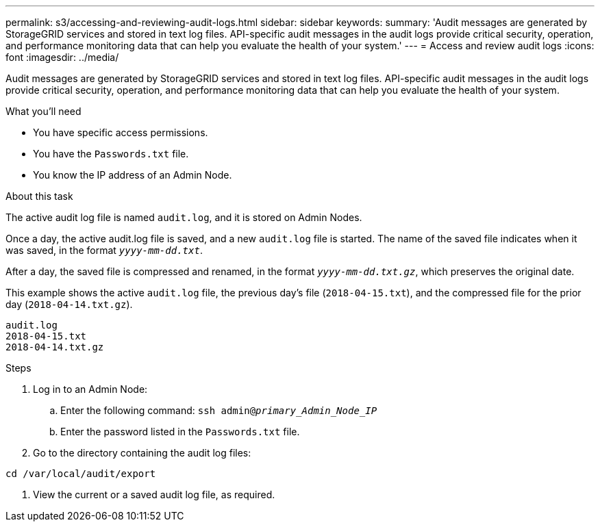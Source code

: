 ---
permalink: s3/accessing-and-reviewing-audit-logs.html
sidebar: sidebar
keywords:
summary: 'Audit messages are generated by StorageGRID services and stored in text log files. API-specific audit messages in the audit logs provide critical security, operation, and performance monitoring data that can help you evaluate the health of your system.'
---
= Access and review audit logs
:icons: font
:imagesdir: ../media/

[.lead]
Audit messages are generated by StorageGRID services and stored in text log files. API-specific audit messages in the audit logs provide critical security, operation, and performance monitoring data that can help you evaluate the health of your system.

.What you'll need
* You have specific access permissions.
* You have the `Passwords.txt` file.
* You know the IP address of an Admin Node.

.About this task
The active audit log file is named `audit.log`, and it is stored on Admin Nodes.

Once a day, the active audit.log file is saved, and a new `audit.log` file is started. The name of the saved file indicates when it was saved, in the format `_yyyy-mm-dd.txt_`.

After a day, the saved file is compressed and renamed, in the format `_yyyy-mm-dd.txt.gz_`, which preserves the original date.

This example shows the active `audit.log` file, the previous day's file (`2018-04-15.txt`), and the compressed file for the prior day (`2018-04-14.txt.gz`).

----
audit.log
2018-04-15.txt
2018-04-14.txt.gz
----
.Steps
. Log in to an Admin Node:
 .. Enter the following command: `ssh admin@_primary_Admin_Node_IP_`
 .. Enter the password listed in the `Passwords.txt` file.
. Go to the directory containing the audit log files:
----
cd /var/local/audit/export
----
. View the current or a saved audit log file, as required.
